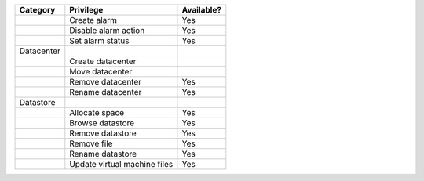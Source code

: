 +----------------------------------------+---------------------------------------------------------+--------------+
| Category                               | Privilege                                               | Available?   |
+========================================+=========================================================+==============+
|                                        | Create alarm                                            | Yes          |
+----------------------------------------+---------------------------------------------------------+--------------+
|                                        | Disable alarm action                                    | Yes          |
+----------------------------------------+---------------------------------------------------------+--------------+
|                                        | Set alarm status                                        | Yes          |
+----------------------------------------+---------------------------------------------------------+--------------+
| Datacenter                             |                                                         |              |
+----------------------------------------+---------------------------------------------------------+--------------+
|                                        | Create datacenter                                       |              |
+----------------------------------------+---------------------------------------------------------+--------------+
|                                        | Move datacenter                                         |              |
+----------------------------------------+---------------------------------------------------------+--------------+
|                                        | Remove datacenter                                       | Yes          |
+----------------------------------------+---------------------------------------------------------+--------------+
|                                        | Rename datacenter                                       | Yes          |
+----------------------------------------+---------------------------------------------------------+--------------+
| Datastore                              |                                                         |              |
+----------------------------------------+---------------------------------------------------------+--------------+
|                                        | Allocate space                                          | Yes          |
+----------------------------------------+---------------------------------------------------------+--------------+
|                                        | Browse datastore                                        | Yes          |
+----------------------------------------+---------------------------------------------------------+--------------+
|                                        | Remove datastore                                        | Yes          |
+----------------------------------------+---------------------------------------------------------+--------------+
|                                        | Remove file                                             | Yes          |
+----------------------------------------+---------------------------------------------------------+--------------+
|                                        | Rename datastore                                        | Yes          |
+----------------------------------------+---------------------------------------------------------+--------------+
|                                        | Update virtual machine files                            | Yes          |
+----------------------------------------+---------------------------------------------------------+--------------+